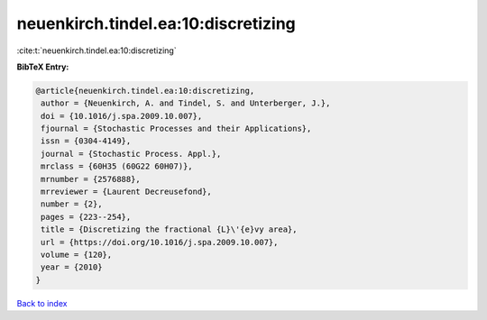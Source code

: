 neuenkirch.tindel.ea:10:discretizing
====================================

:cite:t:`neuenkirch.tindel.ea:10:discretizing`

**BibTeX Entry:**

.. code-block:: bibtex

   @article{neuenkirch.tindel.ea:10:discretizing,
    author = {Neuenkirch, A. and Tindel, S. and Unterberger, J.},
    doi = {10.1016/j.spa.2009.10.007},
    fjournal = {Stochastic Processes and their Applications},
    issn = {0304-4149},
    journal = {Stochastic Process. Appl.},
    mrclass = {60H35 (60G22 60H07)},
    mrnumber = {2576888},
    mrreviewer = {Laurent Decreusefond},
    number = {2},
    pages = {223--254},
    title = {Discretizing the fractional {L}\'{e}vy area},
    url = {https://doi.org/10.1016/j.spa.2009.10.007},
    volume = {120},
    year = {2010}
   }

`Back to index <../By-Cite-Keys.rst>`_
